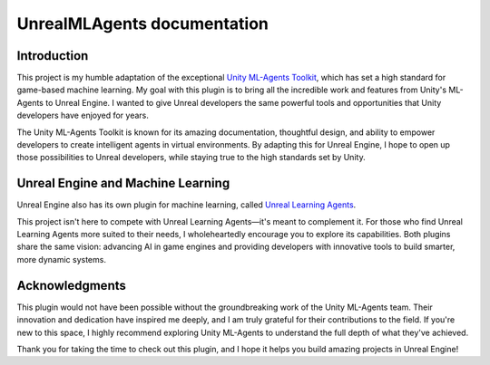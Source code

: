 .. UnrealMLAgents documentation master file, created by
   sphinx-quickstart on Fri Jan 10 11:19:40 2025.
   You can adapt this file completely to your liking, but it should at least
   contain the root `toctree` directive.

UnrealMLAgents documentation
============================

Introduction
------------

This project is my humble adaptation of the exceptional `Unity ML-Agents Toolkit <https://github.com/Unity-Technologies/ml-agents>`_,
which has set a high standard for game-based machine learning. My goal with this plugin is to bring all the incredible
work and features from Unity's ML-Agents to Unreal Engine. I wanted to give Unreal developers the same powerful tools
and opportunities that Unity developers have enjoyed for years.

The Unity ML-Agents Toolkit is known for its amazing documentation, thoughtful design, and ability to empower
developers to create intelligent agents in virtual environments. By adapting this for Unreal Engine, I hope to open up
those possibilities to Unreal developers, while staying true to the high standards set by Unity.

Unreal Engine and Machine Learning
----------------------------------

Unreal Engine also has its own plugin for machine learning, called
`Unreal Learning Agents <https://dev.epicgames.com/community/learning/courses/kRm/unreal-engine-learning-agents-5-4/4JPj/unreal-engine-learning-agents-intro-5-4>`_.

This project isn't here to compete with Unreal Learning Agents—it's meant to complement it. For those who find Unreal
Learning Agents more suited to their needs, I wholeheartedly encourage you to explore its capabilities. Both plugins
share the same vision: advancing AI in game engines and providing developers with innovative tools to build smarter,
more dynamic systems.

Acknowledgments
---------------

This plugin would not have been possible without the groundbreaking work of the Unity ML-Agents team. Their innovation
and dedication have inspired me deeply, and I am truly grateful for their contributions to the field. If you're new to
this space, I highly recommend exploring Unity ML-Agents to understand the full depth of what they've achieved.

Thank you for taking the time to check out this plugin, and I hope it helps you build amazing projects in Unreal
Engine!
